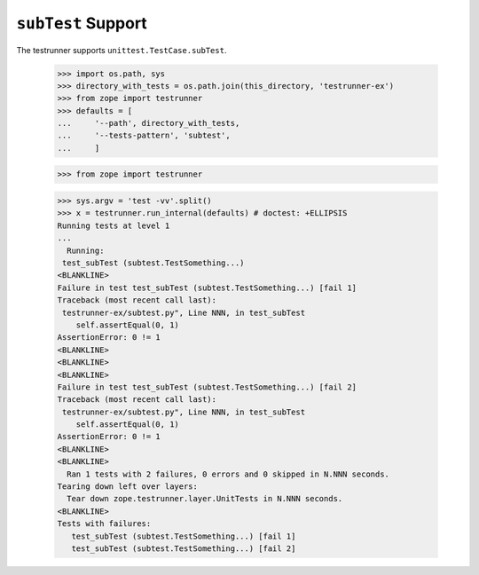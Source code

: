 =====================
 ``subTest`` Support
=====================

The testrunner supports ``unittest.TestCase.subTest``.

    >>> import os.path, sys
    >>> directory_with_tests = os.path.join(this_directory, 'testrunner-ex')
    >>> from zope import testrunner
    >>> defaults = [
    ...     '--path', directory_with_tests,
    ...     '--tests-pattern', 'subtest',
    ...     ]

    >>> from zope import testrunner

    >>> sys.argv = 'test -vv'.split()
    >>> x = testrunner.run_internal(defaults) # doctest: +ELLIPSIS
    Running tests at level 1
    ...
      Running:
     test_subTest (subtest.TestSomething...)
    <BLANKLINE>
    Failure in test test_subTest (subtest.TestSomething...) [fail 1]
    Traceback (most recent call last):
     testrunner-ex/subtest.py", Line NNN, in test_subTest
        self.assertEqual(0, 1)
    AssertionError: 0 != 1
    <BLANKLINE>
    <BLANKLINE>
    <BLANKLINE>
    Failure in test test_subTest (subtest.TestSomething...) [fail 2]
    Traceback (most recent call last):
     testrunner-ex/subtest.py", Line NNN, in test_subTest
        self.assertEqual(0, 1)
    AssertionError: 0 != 1
    <BLANKLINE>
    <BLANKLINE>
      Ran 1 tests with 2 failures, 0 errors and 0 skipped in N.NNN seconds.
    Tearing down left over layers:
      Tear down zope.testrunner.layer.UnitTests in N.NNN seconds.
    <BLANKLINE>
    Tests with failures:
       test_subTest (subtest.TestSomething...) [fail 1]
       test_subTest (subtest.TestSomething...) [fail 2]

